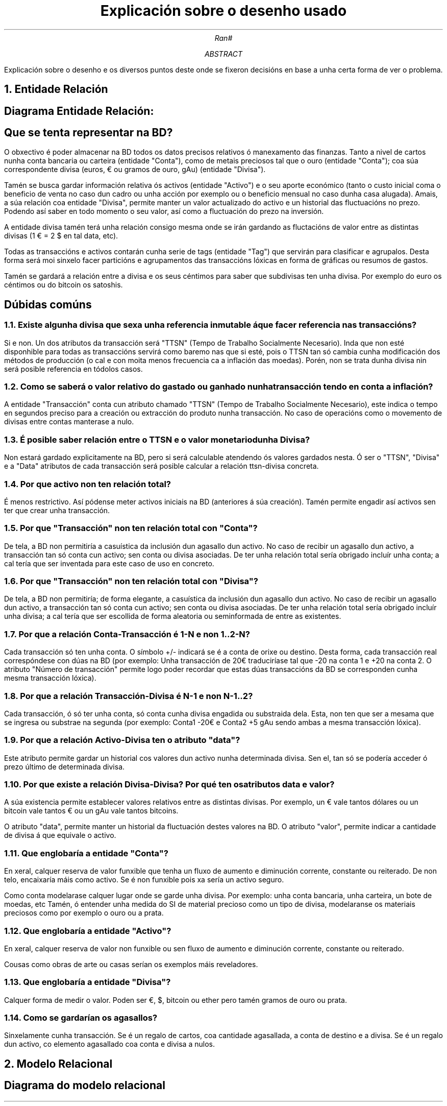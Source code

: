 .P1
.TL
Explicaci\[u00F3]n sobre o desenho usado
.AU
Ran#
.AB
Explicaci\[u00F3]n sobre o desenho e os diversos puntos deste onde se fixeron decisi\[u00F3]ns en base a unha certa forma de ver o problema.
.AE

.NH 1
Entidade Relaci\[u00F3]n
.SH 2
Diagrama Entidade Relaci\[u00F3]n:
.PSPIC -C "doc/ER_simplificado.eps" 7

.SH 2
Que se tenta representar na BD?
.PP
O obxectivo \[u00E9] poder almacenar na BD todos os datos precisos relativos \[u00F3] manexamento das finanzas.
Tanto a nivel de cartos nunha conta bancaria ou carteira (entidade "Conta"), como de metais preciosos tal que o ouro (entidade "Conta"); coa s\[u00FA]a correspondente divisa (euros, \[u20AC] ou gramos de ouro, gAu) (entidade "Divisa").
.PP
Tam\[u00E9]n se busca gardar informaci\[u00F3]n relativa \[u00F3]s activos (entidade "Activo") e o seu aporte econ\[u00F3]mico (tanto o custo inicial coma o beneficio de venta no caso dun cadro ou unha acci\[u00F3]n por exemplo ou o beneficio mensual no caso dunha casa alugada).
Amais, a s\[u00FA]a relaci\[u00F3]n coa entidade "Divisa", permite manter un valor actualizado do activo e un historial das fluctuaci\[u00F3]ns no prezo.
Podendo as\[u00ED] saber en todo momento o seu valor, as\[u00ED] como a fluctuaci\[u00F3]n do prezo na inversi\[u00F3]n.
.PP
A entidade divisa tam\[u00E9]n ter\[u00E1] unha relaci\[u00F3]n consigo mesma onde se ir\[u00E1]n gardando as fluctaci\[u00F3]ns de valor entre as distintas divisas (1 \[u20AC] = 2 $ en tal data, etc).
.PP
Todas as transacci\[u00F3]ns e activos contar\[u00E1]n cunha serie de tags (entidade "Tag") que servir\[u00E1]n para clasificar e agrupalos.
Desta forma ser\[u00E1] moi sinxelo facer partici\[u00F3]ns e agrupamentos das transacci\[u00F3]ns l\[u00F3]xicas en forma de gr\[u00E1]ficas ou resumos de gastos.
.PP
Tam\[u00E9]n se gardar\[u00E1] a relaci\[u00F3]n entre a divisa e os seus c\[u00E9]ntimos para saber que subdivisas ten unha divisa.
Por exemplo do euro os c\[u00E9]ntimos ou do bitcoin os satoshis.

.SH
D\[u00FA]bidas com\[u00FA]ns
.NH 2
Existe algunha divisa que sexa unha referencia inmutable \[u00E1] que facer referencia nas transacci\[u00F3]ns?
.PP
Si e non.
Un dos atributos da transacci\[u00F3]n ser\[u00E1] "TTSN" (Tempo de Trabalho Socialmente Necesario).
Inda que non est\[u00E9] disponhible para todas as transacci\[u00F3]ns servir\[u00E1] como baremo nas que si est\[u00E9], pois o TTSN tan s\[u00F3] cambia cunha modificaci\[u00F3]n dos m\[u00E9]todos de producci\[u00F3]n (o cal e con moita menos frecuencia ca a inflaci\[u00F3]n das moedas).
Por\[u00E9]n, non se trata dunha divisa nin ser\[u00E1] posible referencia en t\[u00F3]dolos casos.

.NH 2
Como se saber\[u00E1] o valor relativo do gastado ou ganhado nunha transacci\[u00F3]n tendo en conta a inflaci\[u00F3]n?
.PP
A entidade "Transacci\[u00F3]n" conta cun atributo chamado "TTSN" (Tempo de Trabalho Socialmente Necesario), este indica o tempo en segundos preciso para a creaci\[u00F3]n ou extracci\[u00F3]n do produto nunha transacci\[u00F3]n.
No caso de operaci\[u00F3]ns como o movemento de divisas entre contas manterase a nulo.

.NH 2
\[u00C9] posible saber relaci\[u00F3]n entre o TTSN e o valor monetario dunha Divisa?
.PP
Non estar\[u00E1] gardado explicitamente na BD, pero si ser\[u00E1] calculable atendendo \[u00F3]s valores gardados nesta.
\[u00D3] ser o "TTSN", "Divisa" e a "Data" atributos de cada transacci\[u00F3]n ser\[u00E1] posible calcular a relaci\[u00F3]n ttsn-divisa concreta.

.NH 2
Por que activo non ten relaci\[u00F3]n total?
.PP
\[u00C9] menos restrictivo.
As\[u00ED] p\[u00F3]dense meter activos iniciais na BD (anteriores \[u00E1] s\[u00FA]a creaci\[u00F3]n).
Tam\[u00E9]n permite engadir as\[u00ED] activos sen ter que crear unha transacci\[u00F3]n.

.NH 2
Por que "Transacci\[u00F3]n" non ten relaci\[u00F3]n total con "Conta"?
.PP
De tela, a BD non permitir\[u00ED]a a casu\[u00ED]stica da inclusi\[u00F3]n dun agasallo dun activo.
No caso de recibir un agasallo dun activo, a transacci\[u00F3]n tan s\[u00F3] conta cun activo; sen conta ou divisa asociadas.
De ter unha relaci\[u00F3]n total ser\[u00ED]a obrigado inclu\[u00ED]r unha conta; a cal ter\[u00ED]a que ser inventada para este caso de uso en concreto.

.NH 2
Por que "Transacci\[u00F3]n" non ten relaci\[u00F3]n total con "Divisa"?
.PP
De tela, a BD non permitir\[u00ED]a; de forma elegante, a casu\[u00ED]stica da inclusi\[u00F3]n dun agasallo dun activo.
No caso de recibir un agasallo dun activo, a transacci\[u00F3]n tan s\[u00F3] conta cun activo; sen conta ou divisa asociadas.
De ter unha relaci\[u00F3]n total ser\[u00ED]a obrigado inclu\[u00ED]r unha divisa; a cal ter\[u00ED]a que ser escollida de forma aleatoria ou seminformada de entre as existentes.

.NH 2
Por que a relaci\[u00F3]n Conta-Transacci\[u00F3]n \[u00E9] 1-N e non 1..2-N?
.PP
Cada transacci\[u00F3]n s\[u00F3] ten unha conta.
O s\[u00ED]mbolo +/- indicar\[u00E1] se \[u00E9] a conta de orixe ou destino.
Desta forma, cada transacci\[u00F3]n real corresp\[u00F3]ndese con d\[u00FA]as na BD
(por exemplo: Unha transacci\[u00F3]n de 20\[u20AC] traducir\[u00ED]ase tal que -20 na conta 1 e +20 na conta 2.
O atributo "N\[u00FA]mero de transacci\[u00F3]n" permite logo poder recordar que estas d\[u00FA]as transacci\[u00F3]ns da BD se corresponden cunha mesma transacci\[u00F3]n l\[u00F3]xica).

.NH 2
Por que a relaci\[u00F3]n Transacci\[u00F3]n-Divisa \[u00E9] N-1 e non N-1..2?
.PP
Cada transacci\[u00F3]n, \[u00F3] s\[u00F3] ter unha conta, s\[u00F3] conta cunha divisa engadida ou substraida dela.
Esta, non ten que ser a mesama que se ingresa ou substrae na segunda
(por exemplo: Conta1 -20\[u20AC] e Conta2 +5 gAu sendo ambas a mesma transacci\[u00F3]n l\[u00F3]xica).

.NH 2
Por que a relaci\[u00F3]n Activo-Divisa ten o atributo "data"?
.PP
Este atributo permite gardar un historial cos valores dun activo nunha determinada divisa.
Sen el, tan s\[u00F3] se poder\[u00ED]a acceder \[u00F3] prezo \[u00FA]ltimo de determinada divisa.

.NH 2
Por que existe a relaci\[u00F3]n Divisa-Divisa? Por qu\[u00E9] ten os atributos data e valor?
.PP
A s\[u00FA]a existencia permite establecer valores relativos entre as distintas divisas.
Por exemplo, un \[u20AC] vale tantos d\[u00F3]lares ou un bitcoin vale tantos \[u20AC] ou un gAu vale tantos bitcoins.
.PP
O atributo "data", permite manter un historial da fluctuaci\[u00F3]n destes valores na BD.
O atributo "valor", permite indicar a cantidade de divisa \[u00E1] que equivale o activo.

.NH 2
Que englobar\[u00ED]a a entidade "Conta"?
.PP
En xeral, calquer reserva de valor funxible que tenha un fluxo de aumento e diminuci\[u00F3]n corrente, constante ou reiterado.
De non telo, encaixar\[u00ED]a m\[u00E1]is como activo.
Se \[u00E9] non funxible pois xa ser\[u00ED]a un activo seguro.
.PP
Como conta modelarase calquer lugar onde se garde unha divisa.
Por exemplo: unha conta bancaria, unha carteira, un bote de moedas, etc
Tam\[u00E9]n, \[u00F3] entender unha medida do SI de material precioso como un tipo de divisa, modelaranse os materiais preciosos como por exemplo o ouro ou a prata. 

.NH 2
Que englobar\[u00ED]a a entidade "Activo"?
.PP
En xeral, calquer reserva de valor non funxible ou sen fluxo de aumento e diminuci\[u00F3]n corrente, constante ou reiterado.
.PP
Cousas como obras de arte ou casas ser\[u00ED]an os exemplos m\[u00E1]is reveladores.

.NH 2
Que englobar\[u00ED]a a entidade "Divisa"?
.PP
Calquer forma de medir o valor.
Poden ser \[u20AC], $, bitcoin ou ether pero tam\[u00E9]n gramos de ouro ou prata.

.NH 2
Como se gardar\[u00ED]an os agasallos?
.PP
Sinxelamente cunha transacci\[u00F3]n.
Se \[u00E9] un regalo de cartos, coa cantidade agasallada, a conta de destino e a divisa.
Se \[u00E9] un regalo dun activo, co elemento agasallado coa conta e divisa a nulos.

.NH 1
Modelo Relacional
.SH
Diagrama do modelo relacional
